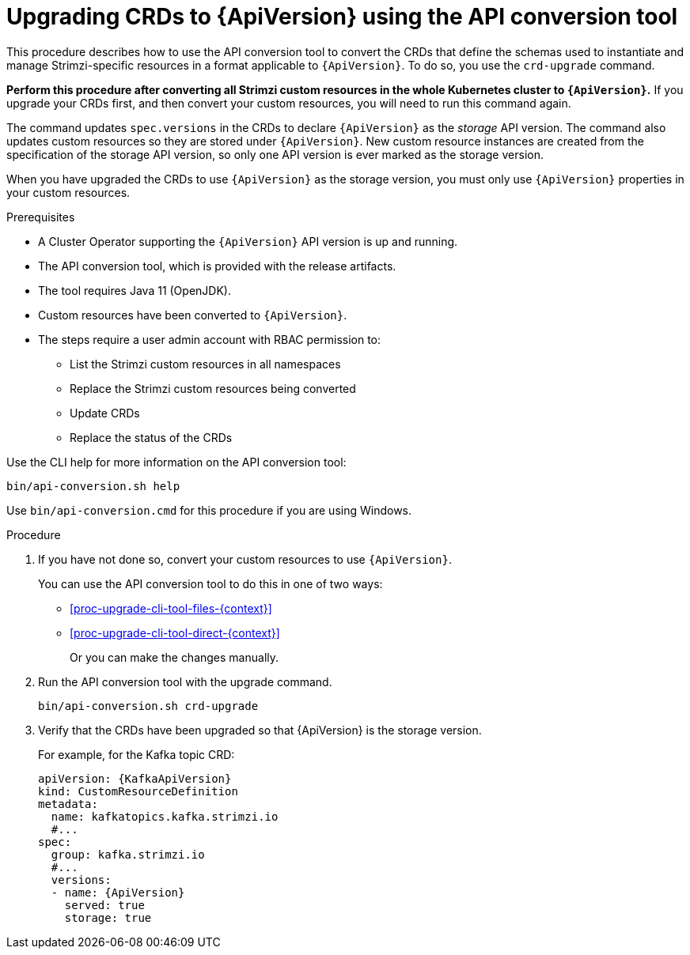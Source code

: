 // Module included in the following assemblies:
//
// assembly-upgrade-resources.adoc

[id='proc-upgrade-cli-tool-crds-{context}']
= Upgrading CRDs to {ApiVersion} using the API conversion tool

[role="_abstract"]
This procedure describes how to use the API conversion tool to convert the CRDs that define the schemas used to instantiate and manage Strimzi-specific resources in a format applicable to `{ApiVersion}`.
To do so, you use the `crd-upgrade` command.

*Perform this procedure after converting all Strimzi custom resources in the whole Kubernetes cluster to `{ApiVersion}`.*
If you upgrade your CRDs first, and then convert your custom resources, you will need to run this command again.

The command updates `spec.versions` in the CRDs to declare `{ApiVersion}` as the _storage_ API version.
The command also updates custom resources so they are stored under `{ApiVersion}`.
New custom resource instances are created from the specification of the storage API version, so only one API version is ever marked as the storage version.

When you have upgraded the CRDs to use `{ApiVersion}` as the storage version, you must only use `{ApiVersion}` properties in your custom resources.

.Prerequisites

* A Cluster Operator supporting the `{ApiVersion}` API version is up and running.
* The API conversion tool, which is provided with the release artifacts.
* The tool requires Java 11 (OpenJDK).
* Custom resources have been converted to `{ApiVersion}`.
* The steps require a user admin account with RBAC permission to:
** List the Strimzi custom resources in all namespaces
** Replace the Strimzi custom resources being converted
** Update CRDs
** Replace the status of the CRDs

Use the CLI help for more information on the API conversion tool:

[source,shell]
----
bin/api-conversion.sh help
----

Use `bin/api-conversion.cmd` for this procedure if you are using Windows.

.Procedure

. If you have not done so, convert your custom resources to use `{ApiVersion}`.
+
You can use the API conversion tool to do this in one of two ways:
+
* xref:proc-upgrade-cli-tool-files-{context}[]
* xref:proc-upgrade-cli-tool-direct-{context}[]
+
Or you can make the changes manually.

. Run the API conversion tool with the upgrade command.
+
[source,shell]
----
bin/api-conversion.sh crd-upgrade
----

. Verify that the CRDs have been upgraded so that {ApiVersion} is the storage version.
+
For example, for the Kafka topic CRD:
+
[source,yaml,subs="attributes+"]
----
apiVersion: {KafkaApiVersion}
kind: CustomResourceDefinition
metadata:
  name: kafkatopics.kafka.strimzi.io
  #...
spec:
  group: kafka.strimzi.io
  #...
  versions:
  - name: {ApiVersion}
    served: true
    storage: true
----
